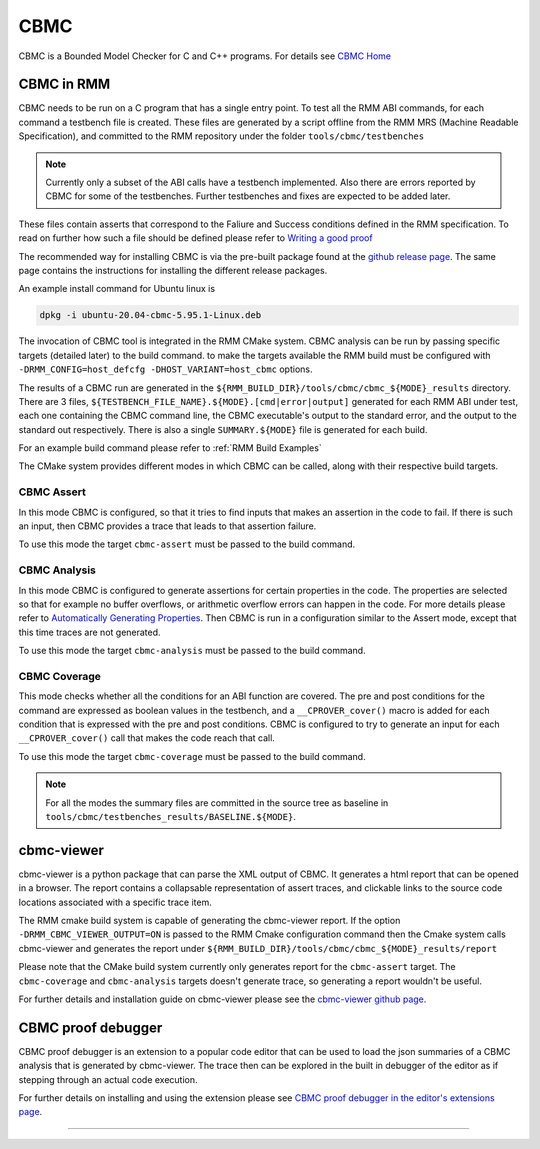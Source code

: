 .. SPDX-License-Identifier: BSD-3-Clause
.. SPDX-FileCopyrightText: Copyright TF-RMM Contributors.

****
CBMC
****

CBMC is a Bounded Model Checker for C and C++ programs. For details see
`CBMC Home`_

CBMC in RMM
===========

CBMC needs to be run on a C program that has a single entry point. To test all
the RMM ABI commands, for each command a testbench file is created. These files
are generated by a script offline from the RMM MRS (Machine Readable
Specification), and committed to the RMM repository under the folder
``tools/cbmc/testbenches``

.. note::

    Currently only a subset of the ABI calls have a testbench implemented. Also
    there are errors reported by CBMC for some of the testbenches. Further
    testbenches and fixes are expected to be added later.

These files contain asserts that correspond to
the Faliure and Success conditions defined in the RMM specification. To read on
further how such a file should be defined please refer to
`Writing a good proof`_

The recommended way for installing CBMC is via the pre-built package found at
the `github release page`_. The same page contains the instructions for
installing the different release packages.

An example install command for Ubuntu linux is

.. code-block:: bash

    dpkg -i ubuntu-20.04-cbmc-5.95.1-Linux.deb

The invocation of CBMC tool is integrated in the RMM CMake system. CBMC analysis
can be run by passing specific targets (detailed later) to the build command. to
make the targets available the RMM build must be configured with
``-DRMM_CONFIG=host_defcfg -DHOST_VARIANT=host_cbmc`` options.

The results of a CBMC run are generated in the
``${RMM_BUILD_DIR}/tools/cbmc/cbmc_${MODE}_results`` directory. There are 3
files, ``${TESTBENCH_FILE_NAME}.${MODE}.[cmd|error|output]`` generated for each
RMM ABI under test, each one containing the CBMC command line, the CBMC
executable's output to the standard error, and the output to the standard out
respectively. There is also a single ``SUMMARY.${MODE}`` file is generated for
each build.

For an example build command please refer to :ref:`RMM Build Examples`

The CMake system provides different modes in which CBMC can be called, along
with their respective build targets.

CBMC Assert
-----------

In this mode CBMC is configured, so that it tries to find inputs that makes an
assertion in the code to fail. If there is such an input, then CBMC provides a
trace that leads to that assertion failure.

To use this mode the target ``cbmc-assert`` must be passed to the build command.

CBMC Analysis
-------------

In this mode CBMC is configured to generate assertions for certain properties in
the code. The properties are selected so that for example no buffer overflows,
or arithmetic overflow errors can happen in the code. For more details please
refer to `Automatically Generating Properties`_.
Then CBMC is run in a configuration similar to the Assert mode, except that this
time traces are not generated.

To use this mode the target ``cbmc-analysis`` must be passed to the build
command.

CBMC Coverage
-------------

This mode checks whether all the conditions for an ABI function are covered.
The pre and post conditions for the command are expressed as boolean values in
the testbench, and a ``__CPROVER_cover()`` macro is added for each condition
that is expressed with the pre and post conditions. CBMC is configured to try
to generate an input for each ``__CPROVER_cover()`` call that makes the code
reach that call.

To use this mode the target ``cbmc-coverage`` must be passed to the build
command.

.. note::

    For all the modes the summary files are committed in the source tree as
    baseline in ``tools/cbmc/testbenches_results/BASELINE.${MODE}``.

cbmc-viewer
===========

cbmc-viewer is a python package that can parse the XML output of CBMC. It
generates a html report that can be opened in a browser. The report contains a
collapsable representation of assert traces, and clickable links to the source
code locations associated with a specific trace item.

The RMM cmake build system is capable of generating the cbmc-viewer report. If
the option ``-DRMM_CBMC_VIEWER_OUTPUT=ON`` is passed to the RMM Cmake
configuration command then the Cmake system calls cbmc-viewer and generates the
report under ``${RMM_BUILD_DIR}/tools/cbmc/cbmc_${MODE}_results/report``

Please note that the CMake build system currently only generates report for the
``cbmc-assert`` target. The ``cbmc-coverage`` and ``cbmc-analysis`` targets
doesn't generate trace, so generating a report wouldn't be useful.

For further details and installation guide on cbmc-viewer please see the
`cbmc-viewer github page`_.

CBMC proof debugger
===================

CBMC proof debugger is an extension to a popular code editor that can be used to
load the json summaries of a CBMC analysis that is generated by cbmc-viewer.
The trace then can be explored in the built in debugger of the editor as if
stepping through an actual code execution.

For further details on installing and using the extension please see
`CBMC proof debugger in the editor's extensions page`_.

-----

.. _CBMC Home: https://www.cprover.org/cbmc/
.. _Writing a good proof: https://model-checking.github.io/cbmc-training/management/Write-a-good-proof.html
.. _github release page: https://github.com/diffblue/cbmc/releases
.. _Automatically Generating Properties: https://www.cprover.org/cprover-manual/properties/
.. _cbmc-viewer github page: https://github.com/model-checking/cbmc-viewer
.. _CBMC proof debugger in the editor's extensions page: https://marketplace.visualstudio.com/items?itemName=model-checking.cbmc-proof-debugger
